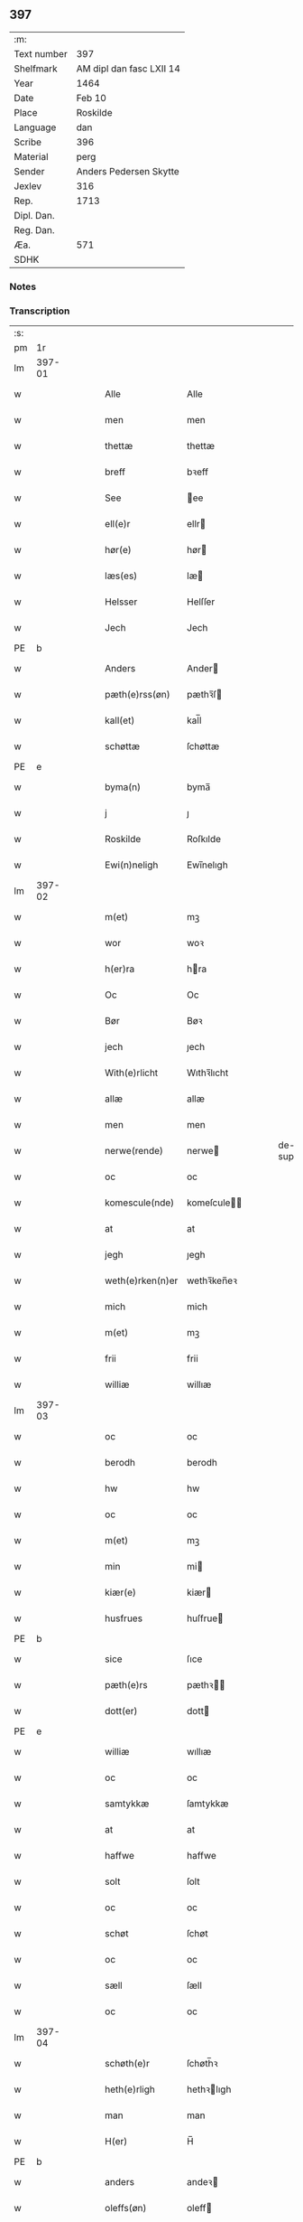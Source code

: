 ** 397
| :m:         |                          |
| Text number | 397                      |
| Shelfmark   | AM dipl dan fasc LXII 14 |
| Year        | 1464                     |
| Date        | Feb 10                   |
| Place       | Roskilde                 |
| Language    | dan                      |
| Scribe      | 396                      |
| Material    | perg                     |
| Sender      | Anders Pedersen Skytte   |
| Jexlev      | 316                      |
| Rep.        | 1713                     |
| Dipl. Dan.  |                          |
| Reg. Dan.   |                          |
| Æa.         | 571                      |
| SDHK        |                          |

*** Notes


*** Transcription
| :s: |        |   |   |   |   |                   |                |   |   |   |        |         |   |   |    |                |
| pm  |     1r |   |   |   |   |                   |                |   |   |   |        |         |   |   |    |                |
| lm  | 397-01 |   |   |   |   |                   |                |   |   |   |        |         |   |   |    |                |
| w   |        |   |   |   |   | Alle              | Alle           |   |   |   |        | dan     |   |   |    |         397-01 |
| w   |        |   |   |   |   | men               | men            |   |   |   |        | dan     |   |   |    |         397-01 |
| w   |        |   |   |   |   | thettæ            | thettæ         |   |   |   |        | dan     |   |   |    |         397-01 |
| w   |        |   |   |   |   | breff             | bꝛeff          |   |   |   |        | dan     |   |   |    |         397-01 |
| w   |        |   |   |   |   | See               | ee            |   |   |   |        | dan     |   |   |    |         397-01 |
| w   |        |   |   |   |   | ell(e)r           | ellr          |   |   |   |        | dan     |   |   |    |         397-01 |
| w   |        |   |   |   |   | hør(e)            | hør           |   |   |   |        | dan     |   |   |    |         397-01 |
| w   |        |   |   |   |   | læs(es)           | læ            |   |   |   |        | dan     |   |   |    |         397-01 |
| w   |        |   |   |   |   | Helsser           | Helſſer        |   |   |   |        | dan     |   |   |    |         397-01 |
| w   |        |   |   |   |   | Jech              | Jech           |   |   |   |        | dan     |   |   |    |         397-01 |
| PE  | b      |    |   |   |   |                      |              |   |   |   |   |     |   |   |   |               |
| w   |        |   |   |   |   | Anders            | Ander         |   |   |   |        | dan     |   |   |    |         397-01 |
| w   |        |   |   |   |   | pæth(e)rss(øn)    | pæthꝛ̅ſ        |   |   |   |        | dan     |   |   |    |         397-01 |
| w   |        |   |   |   |   | kall(et)          | kal̅l           |   |   |   |        | dan     |   |   |    |         397-01 |
| w   |        |   |   |   |   | schøttæ           | ſchøttæ        |   |   |   |        | dan     |   |   |    |         397-01 |
| PE  | e      |    |   |   |   |                      |              |   |   |   |   |     |   |   |   |               |
| w   |        |   |   |   |   | byma(n)           | byma̅           |   |   |   |        | dan     |   |   |    |         397-01 |
| w   |        |   |   |   |   | j                 | ȷ              |   |   |   |        | dan     |   |   |    |         397-01 |
| w   |        |   |   |   |   | Roskilde          | Roſkılde       |   |   |   |        | dan     |   |   |    |         397-01 |
| w   |        |   |   |   |   | Ewi(n)neligh      | Ewı̅nelıgh      |   |   |   |        | dan     |   |   |    |         397-01 |
| lm  | 397-02 |   |   |   |   |                   |                |   |   |   |        |         |   |   |    |                |
| w   |        |   |   |   |   | m(et)             | mꝫ             |   |   |   |        | dan     |   |   |    |         397-02 |
| w   |        |   |   |   |   | wor               | woꝛ            |   |   |   |        | dan     |   |   |    |         397-02 |
| w   |        |   |   |   |   | h(er)ra           | hra           |   |   |   |        | dan     |   |   |    |         397-02 |
| w   |        |   |   |   |   | Oc                | Oc             |   |   |   |        | dan     |   |   |    |         397-02 |
| w   |        |   |   |   |   | Bør               | Bøꝛ            |   |   |   |        | dan     |   |   |    |         397-02 |
| w   |        |   |   |   |   | jech              | ȷech           |   |   |   |        | dan     |   |   |    |         397-02 |
| w   |        |   |   |   |   | With(e)rlicht     | Wıthꝛ̅lıcht     |   |   |   |        | dan     |   |   |    |         397-02 |
| w   |        |   |   |   |   | allæ              | allæ           |   |   |   |        | dan     |   |   |    |         397-02 |
| w   |        |   |   |   |   | men               | men            |   |   |   |        | dan     |   |   |    |         397-02 |
| w   |        |   |   |   |   | nerwe(rende)      | nerwe         |   |   |   | de-sup | dan     |   |   |    |         397-02 |
| w   |        |   |   |   |   | oc                | oc             |   |   |   |        | dan     |   |   |    |         397-02 |
| w   |        |   |   |   |   | komescule(nde)    | komeſcule̅     |   |   |   |        | dan     |   |   |    |         397-02 |
| w   |        |   |   |   |   | at                | at             |   |   |   |        | dan     |   |   |    |         397-02 |
| w   |        |   |   |   |   | jegh              | ȷegh           |   |   |   |        | dan     |   |   |    |         397-02 |
| w   |        |   |   |   |   | weth(e)rken(n)er  | wethꝛ̅ken̅eꝛ     |   |   |   |        | dan     |   |   |    |         397-02 |
| w   |        |   |   |   |   | mich              | mich           |   |   |   |        | dan     |   |   |    |         397-02 |
| w   |        |   |   |   |   | m(et)             | mꝫ             |   |   |   |        | dan     |   |   |    |         397-02 |
| w   |        |   |   |   |   | frii              | frii           |   |   |   |        | dan     |   |   |    |         397-02 |
| w   |        |   |   |   |   | williæ            | willıæ         |   |   |   |        | dan     |   |   |    |         397-02 |
| lm  | 397-03 |   |   |   |   |                   |                |   |   |   |        |         |   |   |    |                |
| w   |        |   |   |   |   | oc                | oc             |   |   |   |        | dan     |   |   |    |         397-03 |
| w   |        |   |   |   |   | berodh            | berodh         |   |   |   |        | dan     |   |   |    |         397-03 |
| w   |        |   |   |   |   | hw                | hw             |   |   |   |        | dan     |   |   |    |         397-03 |
| w   |        |   |   |   |   | oc                | oc             |   |   |   |        | dan     |   |   |    |         397-03 |
| w   |        |   |   |   |   | m(et)             | mꝫ             |   |   |   |        | dan     |   |   |    |         397-03 |
| w   |        |   |   |   |   | min               | mi            |   |   |   |        | dan     |   |   |    |         397-03 |
| w   |        |   |   |   |   | kiær(e)           | kiær          |   |   |   |        | dan     |   |   |    |         397-03 |
| w   |        |   |   |   |   | husfrues          | huſfrue       |   |   |   |        | dan     |   |   |    |         397-03 |
| PE  | b      |    |   |   |   |                      |              |   |   |   |   |     |   |   |   |               |
| w   |        |   |   |   |   | sice              | ſıce           |   |   |   |        | dan     |   |   |    |         397-03 |
| w   |        |   |   |   |   | pæth(e)rs         | pæthꝛ        |   |   |   |        | dan     |   |   |    |         397-03 |
| w   |        |   |   |   |   | dott(er)          | dott          |   |   |   |        | dan     |   |   |    |         397-03 |
| PE  | e      |    |   |   |   |                      |              |   |   |   |   |     |   |   |   |               |
| w   |        |   |   |   |   | williæ            | wıllıæ         |   |   |   |        | dan     |   |   |    |         397-03 |
| w   |        |   |   |   |   | oc                | oc             |   |   |   |        | dan     |   |   |    |         397-03 |
| w   |        |   |   |   |   | samtykkæ          | ſamtykkæ       |   |   |   |        | dan     |   |   |    |         397-03 |
| w   |        |   |   |   |   | at                | at             |   |   |   |        | dan     |   |   |    |         397-03 |
| w   |        |   |   |   |   | haffwe            | haffwe         |   |   |   |        | dan     |   |   |    |         397-03 |
| w   |        |   |   |   |   | solt              | ſolt           |   |   |   |        | dan     |   |   |    |         397-03 |
| w   |        |   |   |   |   | oc                | oc             |   |   |   |        | dan     |   |   |    |         397-03 |
| w   |        |   |   |   |   | schøt             | ſchøt          |   |   |   |        | dan     |   |   |    |         397-03 |
| w   |        |   |   |   |   | oc                | oc             |   |   |   |        | dan     |   |   |    |         397-03 |
| w   |        |   |   |   |   | sæll              | ſæll           |   |   |   |        | dan     |   |   |    |         397-03 |
| w   |        |   |   |   |   | oc                | oc             |   |   |   |        | dan     |   |   |    |         397-03 |
| lm  | 397-04 |   |   |   |   |                   |                |   |   |   |        |         |   |   |    |                |
| w   |        |   |   |   |   | schøth(e)r        | ſchøth̅ꝛ        |   |   |   |        | dan     |   |   |    |         397-04 |
| w   |        |   |   |   |   | heth(e)rligh      | hethꝛlıgh     |   |   |   |        | dan     |   |   |    |         397-04 |
| w   |        |   |   |   |   | man               | man            |   |   |   |        | dan     |   |   |    |         397-04 |
| w   |        |   |   |   |   | H(er)             | H̅              |   |   |   |        | dan     |   |   |    |         397-04 |
| PE  | b      |    |   |   |   |                      |              |   |   |   |   |     |   |   |   |               |
| w   |        |   |   |   |   | anders            | andeꝛ         |   |   |   |        | dan     |   |   |    |         397-04 |
| w   |        |   |   |   |   | oleffs(øn)        | oleff         |   |   |   |        | dan     |   |   |    |         397-04 |
| PE  | e      |    |   |   |   |                      |              |   |   |   |   |     |   |   |   |               |
| w   |        |   |   |   |   | p(er)pet(uus)     | ̲etꝭ           |   |   |   |        | lat/dan |   |   |    |         397-04 |
| w   |        |   |   |   |   | vicar(ius)        | vıcarꝭ         |   |   |   |        | lat/dan |   |   |    |         397-04 |
| w   |        |   |   |   |   | i                 | ı              |   |   |   |        | dan     |   |   |    |         397-04 |
| w   |        |   |   |   |   | Rosk(ilde)        | Roſkꝭ          |   |   |   |        | dan     |   |   |    |         397-04 |
| w   |        |   |   |   |   | domki(er)kæ       | domkıkæ       |   |   |   |        | dan     |   |   |    |         397-04 |
| w   |        |   |   |   |   | en                | en             |   |   |   |        | dan     |   |   |    |         397-04 |
| w   |        |   |   |   |   | myn               | myn            |   |   |   |        | dan     |   |   |    |         397-04 |
| w   |        |   |   |   |   | gordh             | gordh          |   |   |   |        | dan     |   |   |    |         397-04 |
| w   |        |   |   |   |   | som               | ſom            |   |   |   |        | dan     |   |   |    |         397-04 |
| w   |        |   |   |   |   | jegh              | ȷegh           |   |   |   |        | dan     |   |   |    |         397-04 |
| w   |        |   |   |   |   | nw                | nw             |   |   |   |        | dan     |   |   |    |         397-04 |
| w   |        |   |   |   |   | i                 | ı              |   |   |   |        | dan     |   |   |    |         397-04 |
| w   |        |   |   |   |   | boor              | booꝛ           |   |   |   |        | dan     |   |   |    |         397-04 |
| w   |        |   |   |   |   | ligge(n)d(e)      | ligge̅         |   |   |   |        | dan     |   |   |    |         397-04 |
| lm  | 397-05 |   |   |   |   |                   |                |   |   |   |        |         |   |   |    |                |
| w   |        |   |   |   |   | i                 | ı              |   |   |   |        | dan     |   |   |    |         397-05 |
| w   |        |   |   |   |   | s(anc)ti          | ſtı̅            |   |   |   |        | lat     |   |   |    |         397-05 |
| w   |        |   |   |   |   | bothulphi         | bothulphi      |   |   |   |        | lat     |   |   |    |         397-05 |
| w   |        |   |   |   |   | sogn              | ſogn           |   |   |   |        | dan     |   |   |    |         397-05 |
| w   |        |   |   |   |   | sønnen            | ſønne         |   |   |   |        | dan     |   |   |    |         397-05 |
| w   |        |   |   |   |   | wedh              | wedh           |   |   |   |        | dan     |   |   |    |         397-05 |
| w   |        |   |   |   |   | torffgaden        | toꝛffgaden     |   |   |   |        | dan     |   |   |    |         397-05 |
| w   |        |   |   |   |   | mello(m)          | mello̅          |   |   |   |        | dan     |   |   |    |         397-05 |
| w   |        |   |   |   |   | th(e)n            | thn̅            |   |   |   |        | dan     |   |   |    |         397-05 |
| w   |        |   |   |   |   | jordh             | ȷoꝛdh          |   |   |   |        | dan     |   |   |    |         397-05 |
| w   |        |   |   |   |   | som               | ſom            |   |   |   |        | dan     |   |   |    |         397-05 |
| w   |        |   |   |   |   | biørn             | bıøꝛn          |   |   |   |        | dan     |   |   |    |         397-05 |
| w   |        |   |   |   |   | sudher(e)         | ſudher        |   |   |   |        | dan     |   |   |    |         397-05 |
| w   |        |   |   |   |   | nw                | nw             |   |   |   |        | dan     |   |   |    |         397-05 |
| w   |        |   |   |   |   | pa                | pa             |   |   |   |        | dan     |   |   |    |         397-05 |
| w   |        |   |   |   |   | boor              | booꝛ           |   |   |   |        | dan     |   |   |    |         397-05 |
| w   |        |   |   |   |   | oc                | oc             |   |   |   |        | dan     |   |   |    |         397-05 |
| w   |        |   |   |   |   | s(anc)ti          | ſti̅            |   |   |   |        | lat     |   |   |    |         397-05 |
| w   |        |   |   |   |   | laur(is)sæ        | laurꝭſæ        |   |   |   |        | dan     |   |   |    |         397-05 |
| w   |        |   |   |   |   | kirkæ             | kirkæ          |   |   |   |        | dan     |   |   |    |         397-05 |
| lm  | 397-06 |   |   |   |   |                   |                |   |   |   |        |         |   |   |    |                |
| w   |        |   |   |   |   | iorh              | ıoꝛh           |   |   |   |        | dan     |   |   |    |         397-06 |
| w   |        |   |   |   |   | m(et)             | mꝫ             |   |   |   |        | dan     |   |   |    |         397-06 |
| w   |        |   |   |   |   | all               | all            |   |   |   |        | dan     |   |   |    |         397-06 |
| w   |        |   |   |   |   | for(screfne)      | foꝛꝭᷠͤ           |   |   |   |        | dan     |   |   |    |         397-06 |
| w   |        |   |   |   |   | gords             | goꝛd          |   |   |   |        | dan     |   |   |    |         397-06 |
| w   |        |   |   |   |   | tilliggelsæ       | tıllıggelſæ    |   |   |   |        | dan     |   |   |    |         397-06 |
| w   |        |   |   |   |   | bredhe            | bredhe         |   |   |   |        | dan     |   |   |    |         397-06 |
| w   |        |   |   |   |   | oc                | oc             |   |   |   |        | dan     |   |   |    |         397-06 |
| w   |        |   |   |   |   | lenge             | lenge          |   |   |   |        | dan     |   |   |    |         397-06 |
| w   |        |   |   |   |   | hws               | hw            |   |   |   |        | dan     |   |   |    |         397-06 |
| w   |        |   |   |   |   | oc                | oc             |   |   |   |        | dan     |   |   |    |         397-06 |
| w   |        |   |   |   |   | gru(n)dh          | gru̅dh          |   |   |   |        | dan     |   |   |    |         397-06 |
| w   |        |   |   |   |   | wot               | wot            |   |   |   |        | dan     |   |   |    |         397-06 |
| w   |        |   |   |   |   | oc                | oc             |   |   |   |        | dan     |   |   |    |         397-06 |
| w   |        |   |   |   |   | tiwrth            | tıwrth         |   |   |   |        | dan     |   |   |    |         397-06 |
| w   |        |   |   |   |   | engthæ            | engthæ         |   |   |   |        | dan     |   |   |    |         397-06 |
| w   |        |   |   |   |   | vnde(n)           | vnde̅           |   |   |   |        | dan     |   |   |    |         397-06 |
| w   |        |   |   |   |   | taghet            | taghet         |   |   |   |        | dan     |   |   |    |         397-06 |
| w   |        |   |   |   |   | till              | tıll           |   |   |   |        | dan     |   |   |    |         397-06 |
| w   |        |   |   |   |   | ewi(m)ne⟨-⟩¦lighe | ewi̅ne⟨ ⟩¦lıghe |   |   |   |        | dan     |   |   |    | 397-06-3970-07 |
| w   |        |   |   |   |   | eyæ               | eyæ            |   |   |   |        | dan     |   |   |    |         397-07 |
| w   |        |   |   |   |   | Jt(em)            | Jtꝭ            |   |   |   |        | lat     |   |   |    |         397-07 |
| w   |        |   |   |   |   | ke(n)nis          | ke̅ni          |   |   |   |        | dan     |   |   |    |         397-07 |
| w   |        |   |   |   |   | jech              | ȷech           |   |   |   |        | dan     |   |   |    |         397-07 |
| w   |        |   |   |   |   | mich              | mich           |   |   |   |        | dan     |   |   |    |         397-07 |
| w   |        |   |   |   |   | at                | at             |   |   |   |        | dan     |   |   |    |         397-07 |
| w   |        |   |   |   |   | haffwæ            | haffwæ         |   |   |   |        | dan     |   |   |    |         397-07 |
| w   |        |   |   |   |   | vpboret           | vpboret        |   |   |   |        | dan     |   |   |    |         397-07 |
| w   |        |   |   |   |   | fult              | fult           |   |   |   |        | dan     |   |   |    |         397-07 |
| w   |        |   |   |   |   | wærdh             | wærdh          |   |   |   |        | dan     |   |   |    |         397-07 |
| w   |        |   |   |   |   | oc                | oc             |   |   |   |        | dan     |   |   |    |         397-07 |
| w   |        |   |   |   |   | goth              | goth           |   |   |   |        | dan     |   |   |    |         397-07 |
| w   |        |   |   |   |   | betaling          | betaling       |   |   |   |        | dan     |   |   |    |         397-07 |
| w   |        |   |   |   |   | aff               | aff            |   |   |   |        | dan     |   |   |    |         397-07 |
| w   |        |   |   |   |   | for(nefnde)       | foꝛͩͤ            |   |   |   |        | dan     |   |   |    |         397-07 |
| w   |        |   |   |   |   | H(er)             | H̅              |   |   |   |        | dan     |   |   |    |         397-07 |
| PE  | b      |    |   |   |   |                      |              |   |   |   |   |     |   |   |   |               |
| w   |        |   |   |   |   | anders            | andeꝛ         |   |   |   |        | dan     |   |   |    |         397-07 |
| w   |        |   |   |   |   | oleffs(øn)        | oleff         |   |   |   |        | dan     |   |   |    |         397-07 |
| PE  | e      |    |   |   |   |                      |              |   |   |   |   |     |   |   |   |               |
| w   |        |   |   |   |   | for(e)            | for           |   |   |   |        | dan     |   |   |    |         397-07 |
| lm  | 397-08 |   |   |   |   |                   |                |   |   |   |        |         |   |   |    |                |
| w   |        |   |   |   |   | th(e)n            | th̅            |   |   |   |        | dan     |   |   |    |         397-08 |
| w   |        |   |   |   |   | for(e)sc(re)ffne  | foꝛꝭſcͤffne     |   |   |   |        | dan     |   |   |    |         397-08 |
| w   |        |   |   |   |   | gordh             | goꝛdh          |   |   |   |        | dan     |   |   |    |         397-08 |
| w   |        |   |   |   |   | swo               | ſwo            |   |   |   |        | dan     |   |   |    |         397-08 |
| w   |        |   |   |   |   | at                | at             |   |   |   |        | dan     |   |   |    |         397-08 |
| w   |        |   |   |   |   | jech              | ȷech           |   |   |   |        | dan     |   |   |    |         397-08 |
| w   |        |   |   |   |   | oc                | oc             |   |   |   |        | dan     |   |   |    |         397-08 |
| w   |        |   |   |   |   | for(screfne)      | foꝛꝭᷠͤ           |   |   |   |        | dan     |   |   |    |         397-08 |
| w   |        |   |   |   |   | my(n)             | my̅             |   |   |   |        | dan     |   |   |    |         397-08 |
| w   |        |   |   |   |   | husf(rv)          | huſfͮ           |   |   |   |        | dan     |   |   |    |         397-08 |
| w   |        |   |   |   |   | oss               | oſſ            |   |   |   |        | dan     |   |   |    |         397-08 |
| w   |        |   |   |   |   | aldelis           | aldelı        |   |   |   |        | dan     |   |   |    |         397-08 |
| w   |        |   |   |   |   | nøghis            | nøghı         |   |   |   |        | dan     |   |   |    |         397-08 |
| w   |        |   |   |   |   | j                 | ȷ              |   |   |   |        | dan     |   |   |    |         397-08 |
| w   |        |   |   |   |   | alle              | alle           |   |   |   |        | dan     |   |   |    |         397-08 |
| w   |        |   |   |   |   | made              | made           |   |   |   |        | dan     |   |   |    |         397-08 |
| w   |        |   |   |   |   | Jt(em)            | Jtꝭ            |   |   |   |        | lat     |   |   |    |         397-08 |
| w   |        |   |   |   |   | ke(n)nis          | ke̅ni          |   |   |   |        | dan     |   |   |    |         397-08 |
| w   |        |   |   |   |   | jech              | ȷech           |   |   |   |        | dan     |   |   |    |         397-08 |
| w   |        |   |   |   |   | mich              | mich           |   |   |   |        | dan     |   |   |    |         397-08 |
| w   |        |   |   |   |   | oc                | oc             |   |   |   |        | dan     |   |   |    |         397-08 |
| w   |        |   |   |   |   | my(n)             | my̅             |   |   |   |        | dan     |   |   |    |         397-08 |
| lm  | 397-09 |   |   |   |   |                   |                |   |   |   |        |         |   |   |    |                |
| w   |        |   |   |   |   | husfru            | huſfru         |   |   |   |        | dan     |   |   |    |         397-09 |
| w   |        |   |   |   |   | oc                | oc             |   |   |   |        | dan     |   |   |    |         397-09 |
| w   |        |   |   |   |   | wor(e)            | wor           |   |   |   |        | dan     |   |   |    |         397-09 |
| w   |        |   |   |   |   | arwinge           | aꝛwinge        |   |   |   |        | dan     |   |   |    |         397-09 |
| w   |        |   |   |   |   | engh(e)n          | engh̅          |   |   |   |        | dan     |   |   |    |         397-09 |
| w   |        |   |   |   |   | yth(e)rmer(e)     | ythꝛ̅mer       |   |   |   |        | dan     |   |   |    |         397-09 |
| w   |        |   |   |   |   | rættecheet        | rættecheet     |   |   |   |        | dan     |   |   |    |         397-09 |
| w   |        |   |   |   |   | oc                | oc             |   |   |   |        | dan     |   |   |    |         397-09 |
| w   |        |   |   |   |   | eyændom           | eyændo        |   |   |   |        | dan     |   |   |    |         397-09 |
| w   |        |   |   |   |   | at                | at             |   |   |   |        | dan     |   |   |    |         397-09 |
| w   |        |   |   |   |   | haffwæ            | haffwæ         |   |   |   |        | dan     |   |   |    |         397-09 |
| w   |        |   |   |   |   | j                 | ȷ              |   |   |   |        | dan     |   |   |    |         397-09 |
| w   |        |   |   |   |   | forsc(re)ffne     | foꝛſcͤffne      |   |   |   |        | dan     |   |   |    |         397-09 |
| w   |        |   |   |   |   | gordh             | goꝛdh          |   |   |   |        | dan     |   |   |    |         397-09 |
| w   |        |   |   |   |   | j                 | ȷ              |   |   |   |        | dan     |   |   |    |         397-09 |
| w   |        |   |   |   |   | nogh(e)r          | noghꝛ̅          |   |   |   |        | dan     |   |   |    |         397-09 |
| lm  | 397-10 |   |   |   |   |                   |                |   |   |   |        |         |   |   |    |                |
| w   |        |   |   |   |   | made              | made           |   |   |   |        | dan     |   |   |    |         397-10 |
| w   |        |   |   |   |   | æfft(er)          | æfft          |   |   |   |        | dan     |   |   |    |         397-10 |
| w   |        |   |   |   |   | then(n)æ          | then̅æ          |   |   |   |        | dan     |   |   |    |         397-10 |
| w   |        |   |   |   |   | daw               | daw            |   |   |   |        | dan     |   |   |    |         397-10 |
| w   |        |   |   |   |   | Jt(em)            | Jtꝭ            |   |   |   |        | lat     |   |   |    |         397-10 |
| w   |        |   |   |   |   | tilbindh(e)r      | tilbindhꝛ̅      |   |   |   |        | dan     |   |   |    |         397-10 |
| w   |        |   |   |   |   | jech              | ȷech           |   |   |   |        | dan     |   |   |    |         397-10 |
| w   |        |   |   |   |   | mich              | mich           |   |   |   |        | dan     |   |   |    |         397-10 |
| w   |        |   |   |   |   | oc                | oc             |   |   |   |        | dan     |   |   |    |         397-10 |
| w   |        |   |   |   |   | mynæ              | mẏnæ           |   |   |   |        | dan     |   |   |    |         397-10 |
| w   |        |   |   |   |   | arwinge           | aꝛwinge        |   |   |   |        | dan     |   |   |    |         397-10 |
| w   |        |   |   |   |   | at                | at             |   |   |   |        | dan     |   |   |    |         397-10 |
| w   |        |   |   |   |   | frij              | frij           |   |   |   |        | dan     |   |   |    |         397-10 |
| w   |        |   |   |   |   | oc                | oc             |   |   |   |        | dan     |   |   |    |         397-10 |
| w   |        |   |   |   |   | hemlæ             | hemlæ          |   |   |   |        | dan     |   |   |    |         397-10 |
| w   |        |   |   |   |   | oc                | oc             |   |   |   |        | dan     |   |   |    |         397-10 |
| w   |        |   |   |   |   | tilstaa           | tılſtaa        |   |   |   |        | dan     |   |   |    |         397-10 |
| w   |        |   |   |   |   | for(nefnde)       | foꝛ           |   |   |   | de-sup | dan     |   |   |    |         397-10 |
| w   |        |   |   |   |   | h(er)             | h̅              |   |   |   |        | dan     |   |   |    |         397-10 |
| PE  | b      |    |   |   |   |                      |              |   |   |   |   |     |   |   |   |               |
| w   |        |   |   |   |   | andr(is)          | andrꝭ          |   |   |   |        | dan     |   |   |    |         397-10 |
| lm  | 397-11 |   |   |   |   |                   |                |   |   |   |        |         |   |   |    |                |
| w   |        |   |   |   |   | oleffs(øn)        | oleff         |   |   |   |        | dan     |   |   |    |         397-11 |
| PE  | e      |    |   |   |   |                      |              |   |   |   |   |     |   |   |   |               |
| w   |        |   |   |   |   | oc                | oc             |   |   |   |        | dan     |   |   |    |         397-11 |
| w   |        |   |   |   |   | hans              | han           |   |   |   |        | dan     |   |   |    |         397-11 |
| w   |        |   |   |   |   | arwinge           | arwinge        |   |   |   |        | dan     |   |   |    |         397-11 |
| w   |        |   |   |   |   | th(e)n            | thn̅            |   |   |   |        | dan     |   |   |    |         397-11 |
| w   |        |   |   |   |   | for(nefnde)       | foꝛͩᷔ            |   |   |   |        | dan     |   |   |    |         397-11 |
| w   |        |   |   |   |   | gordh             | goꝛdh          |   |   |   |        | dan     |   |   |    |         397-11 |
| w   |        |   |   |   |   | m(et)             | mꝫ             |   |   |   |        | dan     |   |   |    |         397-11 |
| w   |        |   |   |   |   | hws               | hw            |   |   |   |        | dan     |   |   |    |         397-11 |
| w   |        |   |   |   |   | oc                | oc             |   |   |   |        | dan     |   |   |    |         397-11 |
| w   |        |   |   |   |   | jordh             | ȷoꝛdh          |   |   |   |        | dan     |   |   |    |         397-11 |
| w   |        |   |   |   |   | som               | ſom            |   |   |   |        | dan     |   |   |    |         397-11 |
| w   |        |   |   |   |   | for(e)sc(re)ffuet | forſcͤffuet    |   |   |   |        | dan     |   |   |    |         397-11 |
| w   |        |   |   |   |   | star              | ſtaꝛ           |   |   |   |        | dan     |   |   |    |         397-11 |
| w   |        |   |   |   |   | mot               | mot            |   |   |   |        | dan     |   |   |    |         397-11 |
| w   |        |   |   |   |   | hwers             | hweꝛ          |   |   |   |        | dan     |   |   |    |         397-11 |
| w   |        |   |   |   |   | mans              | man           |   |   |   |        | dan     |   |   |    |         397-11 |
| w   |        |   |   |   |   | hinder            | hindeꝛ         |   |   |   |        | dan     |   |   |    |         397-11 |
| lm  | 397-12 |   |   |   |   |                   |                |   |   |   |        |         |   |   |    |                |
| w   |        |   |   |   |   | ell(e)r           | ellr          |   |   |   |        | dan     |   |   |    |         397-12 |
| w   |        |   |   |   |   | giensyælsæ        | gıenſyælſæ     |   |   |   |        | dan     |   |   |    |         397-12 |
| w   |        |   |   |   |   | Skedhæ            | kedhæ         |   |   |   |        | dan     |   |   |    |         397-12 |
| w   |        |   |   |   |   | th(et)            | thꝫ            |   |   |   |        | dan     |   |   |    |         397-12 |
| w   |        |   |   |   |   | oc                | oc             |   |   |   |        | dan     |   |   |    |         397-12 |
| w   |        |   |   |   |   | swo               | ſwo            |   |   |   |        | dan     |   |   |    |         397-12 |
| w   |        |   |   |   |   | th(et)            | thꝫ            |   |   |   |        | dan     |   |   |    |         397-12 |
| w   |        |   |   |   |   | gudh              | gudh           |   |   |   |        | dan     |   |   |    |         397-12 |
| w   |        |   |   |   |   | forbiwdhe         | foꝛbıwdhe      |   |   |   |        | dan     |   |   |    |         397-12 |
| w   |        |   |   |   |   | at                | at             |   |   |   |        | dan     |   |   |    |         397-12 |
| w   |        |   |   |   |   | for(nefnde)       | foꝛͩꝭ           |   |   |   |        | dan     |   |   |    |         397-12 |
| w   |        |   |   |   |   | h(er)             | h̅              |   |   |   |        | dan     |   |   |    |         397-12 |
| PE  | b      |    |   |   |   |                      |              |   |   |   |   |     |   |   |   |               |
| w   |        |   |   |   |   | andr(is)          | andrꝭ          |   |   |   |        | dan     |   |   |    |         397-12 |
| PE  | e      |    |   |   |   |                      |              |   |   |   |   |     |   |   |   |               |
| w   |        |   |   |   |   | noke(n)           | noke̅           |   |   |   |        | dan     |   |   |    |         397-12 |
| w   |        |   |   |   |   | skadhe            | ſkadhe         |   |   |   |        | dan     |   |   |    |         397-12 |
| w   |        |   |   |   |   | finge             | fınge          |   |   |   |        | dan     |   |   |    |         397-12 |
| w   |        |   |   |   |   | vpa               | vpa            |   |   |   |        | dan     |   |   |    |         397-12 |
| w   |        |   |   |   |   | for(screfne)      | foꝛꝭᷠͤ           |   |   |   |        | dan     |   |   |    |         397-12 |
| lm  | 397-13 |   |   |   |   |                   |                |   |   |   |        |         |   |   |    |                |
| w   |        |   |   |   |   | gordh             | goꝛdh          |   |   |   |        | dan     |   |   |    |         397-13 |
| w   |        |   |   |   |   | for               | foꝛ            |   |   |   |        | dan     |   |   |    |         397-13 |
| w   |        |   |   |   |   | myn               | mẏn            |   |   |   |        | dan     |   |   |    |         397-13 |
| w   |        |   |   |   |   | brøst             | brøſt          |   |   |   |        | dan     |   |   |    |         397-13 |
| w   |        |   |   |   |   | oc                | oc             |   |   |   |        | dan     |   |   |    |         397-13 |
| w   |        |   |   |   |   | forsømelsæ        | foꝛſømelſæ     |   |   |   |        | dan     |   |   |    |         397-13 |
| w   |        |   |   |   |   | schuld            | ſchuld         |   |   |   |        | dan     |   |   |    |         397-13 |
| p   |        |   |   |   |   | /                 | /              |   |   |   |        | dan     |   |   |    |         397-13 |
| w   |        |   |   |   |   | Tha               | Tha            |   |   |   |        | dan     |   |   |    |         397-13 |
| w   |        |   |   |   |   | tilbindh(e)r      | tılbindhꝛ̅      |   |   |   |        | dan     |   |   |    |         397-13 |
| w   |        |   |   |   |   | jech              | ȷech           |   |   |   |        | dan     |   |   |    |         397-13 |
| w   |        |   |   |   |   | mich              | mich           |   |   |   |        | dan     |   |   |    |         397-13 |
| w   |        |   |   |   |   | oc                | oc             |   |   |   |        | dan     |   |   |    |         397-13 |
| w   |        |   |   |   |   | myne              | myne           |   |   |   |        | dan     |   |   |    |         397-13 |
| w   |        |   |   |   |   | arwinge           | aꝛwinge        |   |   |   |        | dan     |   |   |    |         397-13 |
| w   |        |   |   |   |   | th(e)n            | th̅            |   |   |   |        | dan     |   |   |    |         397-13 |
| w   |        |   |   |   |   | skadha            | ſkadha         |   |   |   |        | dan     |   |   |    |         397-13 |
| w   |        |   |   |   |   | vp                | vp             |   |   |   |        | dan     |   |   |    |         397-13 |
| lm  | 397-14 |   |   |   |   |                   |                |   |   |   |        |         |   |   |    |                |
| w   |        |   |   |   |   | at                | at             |   |   |   |        | dan     |   |   |    |         397-14 |
| w   |        |   |   |   |   | rætthæ            | rætthæ         |   |   |   |        | dan     |   |   |    |         397-14 |
| w   |        |   |   |   |   | oc                | oc             |   |   |   |        | dan     |   |   |    |         397-14 |
| w   |        |   |   |   |   | jgen              | ȷgen           |   |   |   |        | dan     |   |   |    |         397-14 |
| w   |        |   |   |   |   | weth(e)rlegge     | wethꝛ̅legge     |   |   |   |        | dan     |   |   |    |         397-14 |
| w   |        |   |   |   |   | jnne(n)           | ȷnne̅           |   |   |   |        | dan     |   |   |    |         397-14 |
| w   |        |   |   |   |   | et                | et             |   |   |   |        | dan     |   |   |    |         397-14 |
| w   |        |   |   |   |   | halfft            | halfft         |   |   |   |        | dan     |   |   |    |         397-14 |
| w   |        |   |   |   |   | aar               | aaꝛ            |   |   |   |        | dan     |   |   |    |         397-14 |
| w   |        |   |   |   |   | th(e)r            | thr           |   |   |   |        | dan     |   |   |    |         397-14 |
| w   |        |   |   |   |   | nest              | neſt           |   |   |   |        | dan     |   |   |    |         397-14 |
| w   |        |   |   |   |   | effth(e)r         | effthꝛ̅         |   |   |   |        | dan     |   |   |    |         397-14 |
| w   |        |   |   |   |   | vden              | vden           |   |   |   |        | dan     |   |   |    |         397-14 |
| w   |        |   |   |   |   | allæ              | allæ           |   |   |   |        | dan     |   |   |    |         397-14 |
| w   |        |   |   |   |   | hielpæ            | hıelpæ         |   |   |   |        | dan     |   |   |    |         397-14 |
| w   |        |   |   |   |   | rædhe             | rædhe          |   |   |   |        | dan     |   |   |    |         397-14 |
| w   |        |   |   |   |   | ell(e)r           | ellr          |   |   |   |        | dan     |   |   |    |         397-14 |
| w   |        |   |   |   |   | ge(n)syelsæ       | ge̅ſẏelſæ       |   |   |   |        | dan     |   |   |    |         397-14 |
| lm  | 397-15 |   |   |   |   |                   |                |   |   |   |        |         |   |   |    |                |
| w   |        |   |   |   |   | j                 | ȷ              |   |   |   |        | dan     |   |   |    |         397-15 |
| w   |        |   |   |   |   | nogh(e)r          | noghꝛ         |   |   |   |        | dan     |   |   |    |         397-15 |
| w   |        |   |   |   |   | made              | made           |   |   |   |        | dan     |   |   |    |         397-15 |
| w   |        |   |   |   |   | till              | tıll           |   |   |   |        | dan     |   |   |    |         397-15 |
| w   |        |   |   |   |   | en                | e             |   |   |   |        | dan     |   |   |    |         397-15 |
| w   |        |   |   |   |   | størr(e)          | ſtørr         |   |   |   |        | dan     |   |   |    |         397-15 |
| w   |        |   |   |   |   | forwaring         | foꝛwaring      |   |   |   |        | dan     |   |   |    |         397-15 |
| w   |        |   |   |   |   | tha               | tha            |   |   |   |        | dan     |   |   |    |         397-15 |
| w   |        |   |   |   |   | hengh(e)r         | henghꝛ        |   |   |   |        | dan     |   |   |    |         397-15 |
| w   |        |   |   |   |   | jech              | ȷech           |   |   |   |        | dan     |   |   |    |         397-15 |
| w   |        |   |   |   |   | for(nefnde)       | foꝛ           |   |   |   | de-sup | dan     |   |   |    |         397-15 |
| PE  | b      |    |   |   |   |                      |              |   |   |   |   |     |   |   |   |               |
| w   |        |   |   |   |   | anders            | ander         |   |   |   |        | dan     |   |   |    |         397-15 |
| w   |        |   |   |   |   | pædh(e)rss(øn)    | pædhꝛ̅ſ        |   |   |   |        | dan     |   |   |    |         397-15 |
| w   |        |   |   |   |   | schøttæ           | ſchøttæ        |   |   |   |        | dan     |   |   |    |         397-15 |
| PE  | e      |    |   |   |   |                      |              |   |   |   |   |     |   |   |   |               |
| w   |        |   |   |   |   | mit               | mıt            |   |   |   |        | dan     |   |   |    |         397-15 |
| w   |        |   |   |   |   | Jncigle           | Jncıgle        |   |   |   |        | dan     |   |   |    |         397-15 |
| w   |        |   |   |   |   | neth(e)n          | nethn̅          |   |   |   |        | dan     |   |   |    |         397-15 |
| w   |        |   |   |   |   | pa                | pa             |   |   |   |        | dan     |   |   |    |         397-15 |
| lm  | 397-16 |   |   |   |   |                   |                |   |   |   |        |         |   |   |    |                |
| w   |        |   |   |   |   | th(ette)          | thꝫͤ            |   |   |   |        | dan     |   |   |    |         397-16 |
| w   |        |   |   |   |   | br(e)ff           | bꝛ̅ff           |   |   |   |        | dan     |   |   |    |         397-16 |
| w   |        |   |   |   |   | oc                | oc             |   |   |   |        | dan     |   |   |    |         397-16 |
| w   |        |   |   |   |   | th(e)r            | thr           |   |   |   |        | dan     |   |   |    |         397-16 |
| w   |        |   |   |   |   | till              | tıll           |   |   |   |        | dan     |   |   |    |         397-16 |
| w   |        |   |   |   |   | beth(e)r          | bethr         |   |   |   |        | dan     |   |   |    |         397-16 |
| w   |        |   |   |   |   | jech              | ȷech           |   |   |   |        | dan     |   |   |    |         397-16 |
| w   |        |   |   |   |   | heth(e)rlighe     | hethꝛ̅lıghe     |   |   |   |        | dan     |   |   |    |         397-16 |
| w   |        |   |   |   |   | oc                | oc             |   |   |   |        | dan     |   |   |    |         397-16 |
| w   |        |   |   |   |   | beskethne         | beſkethne      |   |   |   |        | dan     |   |   |    |         397-16 |
| w   |        |   |   |   |   | mæ(n)             | mæ̅             |   |   |   |        | dan     |   |   |    |         397-16 |
| w   |        |   |   |   |   | som               | ſom            |   |   |   |        | dan     |   |   |    |         397-16 |
| w   |        |   |   |   |   | ær                | ær             |   |   |   |        | dan     |   |   |    |         397-16 |
| w   |        |   |   |   |   | h(er)             | h̅              |   |   |   |        | dan     |   |   |    |         397-16 |
| PE  | b      |    |   |   |   |                      |              |   |   |   |   |     |   |   |   |               |
| w   |        |   |   |   |   | børye             | børye          |   |   |   |        | dan     |   |   |    |         397-16 |
| w   |        |   |   |   |   | jenss(øn)         | ȷenſ          |   |   |   |        | dan     |   |   |    |         397-16 |
| PE  | e      |    |   |   |   |                      |              |   |   |   |   |     |   |   |   |               |
| w   |        |   |   |   |   | canik             | canik          |   |   |   |        | dan     |   |   |    |         397-16 |
| w   |        |   |   |   |   | i                 | ı              |   |   |   |        | dan     |   |   |    |         397-16 |
| w   |        |   |   |   |   | Rosk(ilde)        | Roſkꝭ          |   |   |   |        | dan     |   |   |    |         397-16 |
| w   |        |   |   |   |   | h(er)             | h̅              |   |   |   |        | dan     |   |   |    |         397-16 |
| lm  | 397-17 |   |   |   |   |                   |                |   |   |   |        |         |   |   |    |                |
| PE  | b      |    |   |   |   |                      |              |   |   |   |   |     |   |   |   |               |
| w   |        |   |   |   |   | jeip              | ȷeip           |   |   |   |        | dan     |   |   |    |         397-17 |
| w   |        |   |   |   |   | jenss(øn)         | ȷenſ          |   |   |   |        | dan     |   |   |    |         397-17 |
| PE  | e      |    |   |   |   |                      |              |   |   |   |   |     |   |   |   |               |
| w   |        |   |   |   |   | p(er)pet(uus)     | ̲etꝭ           |   |   |   |        | lat/dan |   |   |    |         397-17 |
| w   |        |   |   |   |   | uicar(ius)        | uicarꝭ         |   |   |   |        | lat/dan |   |   |    |         397-17 |
| w   |        |   |   |   |   | til               | tıl            |   |   |   |        | dan     |   |   |    |         397-17 |
| w   |        |   |   |   |   | s(anc)ta          | ſta̅            |   |   |   |        | lat/dan |   |   |    |         397-17 |
| w   |        |   |   |   |   | Anna              | Anna           |   |   |   |        | lat/dan |   |   |    |         397-17 |
| w   |        |   |   |   |   | altar(e)          | altar         |   |   |   |        | dan     |   |   |    |         397-17 |
| w   |        |   |   |   |   | j                 | ȷ              |   |   |   |        | dan     |   |   |    |         397-17 |
| w   |        |   |   |   |   | Rosk(ilde)        | Roſkꝭ          |   |   |   |        | dan     |   |   |    |         397-17 |
| w   |        |   |   |   |   | do(m)kirkæ        | do̅kirkæ        |   |   |   |        | dan     |   |   |    |         397-17 |
| PE  | b      |    |   |   |   |                      |              |   |   |   |   |     |   |   |   |               |
| w   |        |   |   |   |   | oleff             | oleff          |   |   |   |        | dan     |   |   |    |         397-17 |
| w   |        |   |   |   |   | schynneræ         | ſchynneræ      |   |   |   |        | dan     |   |   |    |         397-17 |
| PE  | e      |    |   |   |   |                      |              |   |   |   |   |     |   |   |   |               |
| w   |        |   |   |   |   | oc                | oc             |   |   |   |        | dan     |   |   |    |         397-17 |
| PE  | b      |    |   |   |   |                      |              |   |   |   |   |     |   |   |   |               |
| w   |        |   |   |   |   | biørn             | bıøꝛn          |   |   |   |        | dan     |   |   |    |         397-17 |
| w   |        |   |   |   |   | suther(e)         | ſuther        |   |   |   |        | dan     |   |   |    |         397-17 |
| PE  | e      |    |   |   |   |                      |              |   |   |   |   |     |   |   |   |               |
| w   |        |   |   |   |   | bymæ(n)           | bymæ̅           |   |   |   |        | dan     |   |   |    |         397-17 |
| lm  | 397-18 |   |   |   |   |                   |                |   |   |   |        |         |   |   |    |                |
| w   |        |   |   |   |   | j                 | ȷ              |   |   |   |        | dan     |   |   |    |         397-18 |
| w   |        |   |   |   |   | samest(et)        | ſameſtꝫ        |   |   |   |        | dan     |   |   |    |         397-18 |
| w   |        |   |   |   |   | at                | at             |   |   |   |        | dan     |   |   |    |         397-18 |
| w   |        |   |   |   |   | the               | the            |   |   |   |        | dan     |   |   |    |         397-18 |
| w   |        |   |   |   |   | henge             | henge          |   |   |   |        | dan     |   |   |    |         397-18 |
| w   |        |   |   |   |   | ther(is)          | therꝭ          |   |   |   |        | dan     |   |   |    |         397-18 |
| w   |        |   |   |   |   | Jncigle           | Jncigle        |   |   |   |        | dan     |   |   |    |         397-18 |
| w   |        |   |   |   |   | for               | foꝛ            |   |   |   |        | dan     |   |   |    |         397-18 |
| w   |        |   |   |   |   | th(ette)          | thꝫͤ            |   |   |   |        | dan     |   |   |    |         397-18 |
| w   |        |   |   |   |   | br(e)ff           | bꝛ̅ff           |   |   |   |        | dan     |   |   |    |         397-18 |
| w   |        |   |   |   |   | til               | tıl            |   |   |   |        | dan     |   |   |    |         397-18 |
| w   |        |   |   |   |   | witnisbyrd(e)     | wıtnıſbyꝛ     |   |   |   |        | dan     |   |   |    |         397-18 |
| w   |        |   |   |   |   | datu(m)           | datu̅           |   |   |   |        | lat     |   |   |    |         397-18 |
| PL  |      b |   |   |   |   |                   |                |   |   |   |        |         |   |   |    |                |
| w   |        |   |   |   |   | Roskild(is)       | Roſkıldꝭ       |   |   |   |        | lat     |   |   |    |         397-18 |
| PL  |      e |   |   |   |   |                   |                |   |   |   |        |         |   |   |    |                |
| w   |        |   |   |   |   | An(n)o            | An̅o            |   |   |   |        | lat     |   |   |    |         397-18 |
| w   |        |   |   |   |   | d(omi)ni          | dn̅ı            |   |   |   |        | lat     |   |   |    |         397-18 |
| n   |        |   |   |   |   | mcdlx             | cdlx          |   |   |   |        | lat     |   |   | =  |         397-18 |
| w   |        |   |   |   |   | quarto            | quaꝛto         |   |   |   |        | lat     |   |   | == |         397-18 |
| w   |        |   |   |   |   | die               | die            |   |   |   |        | lat     |   |   |    |         397-18 |
| lm  | 397-19 |   |   |   |   |                   |                |   |   |   |        |         |   |   |    |                |
| w   |        |   |   |   |   | beate             | beate          |   |   |   |        | lat     |   |   |    |         397-19 |
| w   |        |   |   |   |   | scolastice        | ſcolaſtice     |   |   |   |        | lat     |   |   |    |         397-19 |
| w   |        |   |   |   |   | v(ir)ginis        | vgıni        |   |   |   |        | lat     |   |   |    |         397-19 |
| w   |        |   |   |   |   | gl(ori)ose        | gl̅oſe          |   |   |   |        | lat     |   |   |    |         397-19 |
| w   |        |   |   |   |   | (et)c(etera)      | ⁊cꝭ            |   |   |   |        | lat     |   |   |    |         397-19 |
| :e: |        |   |   |   |   |                   |                |   |   |   |        |         |   |   |    |                |
